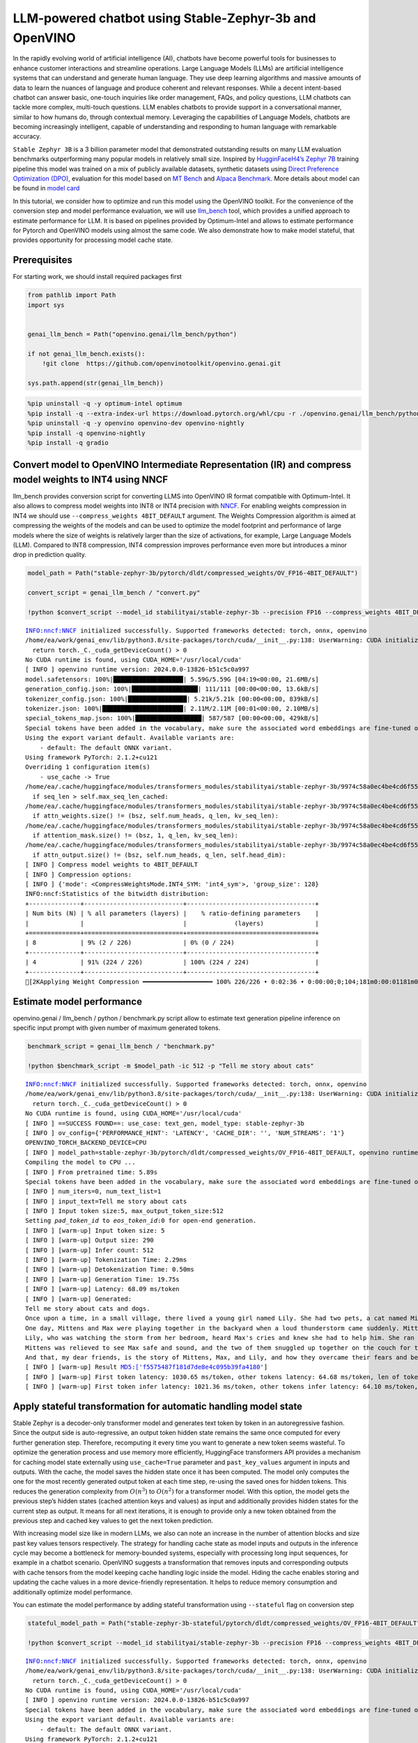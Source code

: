 LLM-powered chatbot using Stable-Zephyr-3b and OpenVINO
=======================================================

In the rapidly evolving world of artificial intelligence (AI), chatbots
have become powerful tools for businesses to enhance customer
interactions and streamline operations. Large Language Models (LLMs) are
artificial intelligence systems that can understand and generate human
language. They use deep learning algorithms and massive amounts of data
to learn the nuances of language and produce coherent and relevant
responses. While a decent intent-based chatbot can answer basic,
one-touch inquiries like order management, FAQs, and policy questions,
LLM chatbots can tackle more complex, multi-touch questions. LLM enables
chatbots to provide support in a conversational manner, similar to how
humans do, through contextual memory. Leveraging the capabilities of
Language Models, chatbots are becoming increasingly intelligent, capable
of understanding and responding to human language with remarkable
accuracy.

``Stable Zephyr 3B`` is a 3 billion parameter model that demonstrated
outstanding results on many LLM evaluation benchmarks outperforming many
popular models in relatively small size. Inspired by `HugginFaceH4’s
Zephyr 7B <https://huggingface.co/HuggingFaceH4/zephyr-7b-beta>`__
training pipeline this model was trained on a mix of publicly available
datasets, synthetic datasets using `Direct Preference Optimization
(DPO) <https://arxiv.org/abs/2305.18290>`__, evaluation for this model
based on `MT Bench <https://tatsu-lab.github.io/alpaca_eval/>`__ and
`Alpaca Benchmark <https://tatsu-lab.github.io/alpaca_eval/>`__. More
details about model can be found in `model
card <https://huggingface.co/stabilityai/stablelm-zephyr-3b>`__

In this tutorial, we consider how to optimize and run this model using
the OpenVINO toolkit. For the convenience of the conversion step and
model performance evaluation, we will use
`llm_bench <https://github.com/openvinotoolkit/openvino.genai/tree/master/llm_bench/python>`__
tool, which provides a unified approach to estimate performance for LLM.
It is based on pipelines provided by Optimum-Intel and allows to
estimate performance for Pytorch and OpenVINO models using almost the
same code. We also demonstrate how to make model stateful, that provides
opportunity for processing model cache state.

Prerequisites
-------------

For starting work, we should install required packages first

.. code:: ipython3

    from pathlib import Path
    import sys


    genai_llm_bench = Path("openvino.genai/llm_bench/python")

    if not genai_llm_bench.exists():
        !git clone  https://github.com/openvinotoolkit/openvino.genai.git

    sys.path.append(str(genai_llm_bench))

.. code:: ipython3

    %pip uninstall -q -y optimum-intel optimum
    %pip install -q --extra-index-url https://download.pytorch.org/whl/cpu -r ./openvino.genai/llm_bench/python/requirements.txt
    %pip uninstall -q -y openvino openvino-dev openvino-nightly
    %pip install -q openvino-nightly
    %pip install -q gradio

Convert model to OpenVINO Intermediate Representation (IR) and compress model weights to INT4 using NNCF
--------------------------------------------------------------------------------------------------------

llm_bench provides conversion script for converting LLMS into OpenVINO
IR format compatible with Optimum-Intel. It also allows to compress
model weights into INT8 or INT4 precision with
`NNCF <https://github.com/openvinotoolkit/nncf>`__. For enabling weights
compression in INT4 we should use ``--compress_weights 4BIT_DEFAULT``
argument. The Weights Compression algorithm is aimed at compressing the
weights of the models and can be used to optimize the model footprint
and performance of large models where the size of weights is relatively
larger than the size of activations, for example, Large Language Models
(LLM). Compared to INT8 compression, INT4 compression improves
performance even more but introduces a minor drop in prediction quality.

.. code:: ipython3

    model_path = Path("stable-zephyr-3b/pytorch/dldt/compressed_weights/OV_FP16-4BIT_DEFAULT")

    convert_script = genai_llm_bench / "convert.py"

    !python $convert_script --model_id stabilityai/stable-zephyr-3b --precision FP16 --compress_weights 4BIT_DEFAULT --output stable-zephyr-3b --force_convert


.. parsed-literal::

    INFO:nncf:NNCF initialized successfully. Supported frameworks detected: torch, onnx, openvino
    /home/ea/work/genai_env/lib/python3.8/site-packages/torch/cuda/__init__.py:138: UserWarning: CUDA initialization: The NVIDIA driver on your system is too old (found version 11080). Please update your GPU driver by downloading and installing a new version from the URL: http://www.nvidia.com/Download/index.aspx Alternatively, go to: https://pytorch.org to install a PyTorch version that has been compiled with your version of the CUDA driver. (Triggered internally at ../c10/cuda/CUDAFunctions.cpp:108.)
      return torch._C._cuda_getDeviceCount() > 0
    No CUDA runtime is found, using CUDA_HOME='/usr/local/cuda'
    [ INFO ] openvino runtime version: 2024.0.0-13826-b51c5c0a997
    model.safetensors: 100%|███████████████████| 5.59G/5.59G [04:19<00:00, 21.6MB/s]
    generation_config.json: 100%|██████████████████| 111/111 [00:00<00:00, 13.6kB/s]
    tokenizer_config.json: 100%|████████████████| 5.21k/5.21k [00:00<00:00, 839kB/s]
    tokenizer.json: 100%|██████████████████████| 2.11M/2.11M [00:01<00:00, 2.10MB/s]
    special_tokens_map.json: 100%|██████████████████| 587/587 [00:00<00:00, 429kB/s]
    Special tokens have been added in the vocabulary, make sure the associated word embeddings are fine-tuned or trained.
    Using the export variant default. Available variants are:
        - default: The default ONNX variant.
    Using framework PyTorch: 2.1.2+cu121
    Overriding 1 configuration item(s)
    	- use_cache -> True
    /home/ea/.cache/huggingface/modules/transformers_modules/stabilityai/stable-zephyr-3b/9974c58a0ec4be4cd6f55e814a2a93b9cf163823/modeling_stablelm_epoch.py:106: TracerWarning: Converting a tensor to a Python boolean might cause the trace to be incorrect. We can't record the data flow of Python values, so this value will be treated as a constant in the future. This means that the trace might not generalize to other inputs!
      if seq_len > self.max_seq_len_cached:
    /home/ea/.cache/huggingface/modules/transformers_modules/stabilityai/stable-zephyr-3b/9974c58a0ec4be4cd6f55e814a2a93b9cf163823/modeling_stablelm_epoch.py:236: TracerWarning: Converting a tensor to a Python boolean might cause the trace to be incorrect. We can't record the data flow of Python values, so this value will be treated as a constant in the future. This means that the trace might not generalize to other inputs!
      if attn_weights.size() != (bsz, self.num_heads, q_len, kv_seq_len):
    /home/ea/.cache/huggingface/modules/transformers_modules/stabilityai/stable-zephyr-3b/9974c58a0ec4be4cd6f55e814a2a93b9cf163823/modeling_stablelm_epoch.py:243: TracerWarning: Converting a tensor to a Python boolean might cause the trace to be incorrect. We can't record the data flow of Python values, so this value will be treated as a constant in the future. This means that the trace might not generalize to other inputs!
      if attention_mask.size() != (bsz, 1, q_len, kv_seq_len):
    /home/ea/.cache/huggingface/modules/transformers_modules/stabilityai/stable-zephyr-3b/9974c58a0ec4be4cd6f55e814a2a93b9cf163823/modeling_stablelm_epoch.py:253: TracerWarning: Converting a tensor to a Python boolean might cause the trace to be incorrect. We can't record the data flow of Python values, so this value will be treated as a constant in the future. This means that the trace might not generalize to other inputs!
      if attn_output.size() != (bsz, self.num_heads, q_len, self.head_dim):
    [ INFO ] Compress model weights to 4BIT_DEFAULT
    [ INFO ] Compression options:
    [ INFO ] {'mode': <CompressWeightsMode.INT4_SYM: 'int4_sym'>, 'group_size': 128}
    INFO:nncf:Statistics of the bitwidth distribution:
    +--------------+---------------------------+-----------------------------------+
    | Num bits (N) | % all parameters (layers) |    % ratio-defining parameters    |
    |              |                           |             (layers)              |
    +==============+===========================+===================================+
    | 8            | 9% (2 / 226)              | 0% (0 / 224)                      |
    +--------------+---------------------------+-----------------------------------+
    | 4            | 91% (224 / 226)           | 100% (224 / 224)                  |
    +--------------+---------------------------+-----------------------------------+
    [2KApplying Weight Compression ━━━━━━━━━━━━━━━━━━━ 100% 226/226 • 0:02:36 • 0:00:00;0;104;181m0:00:01181m0:00:08


Estimate model performance
--------------------------

openvino.genai / llm_bench / python / benchmark.py script allow to
estimate text generation pipeline inference on specific input prompt
with given number of maximum generated tokens.

.. code:: ipython3

    benchmark_script = genai_llm_bench / "benchmark.py"

    !python $benchmark_script -m $model_path -ic 512 -p "Tell me story about cats"


.. parsed-literal::

    INFO:nncf:NNCF initialized successfully. Supported frameworks detected: torch, onnx, openvino
    /home/ea/work/genai_env/lib/python3.8/site-packages/torch/cuda/__init__.py:138: UserWarning: CUDA initialization: The NVIDIA driver on your system is too old (found version 11080). Please update your GPU driver by downloading and installing a new version from the URL: http://www.nvidia.com/Download/index.aspx Alternatively, go to: https://pytorch.org to install a PyTorch version that has been compiled with your version of the CUDA driver. (Triggered internally at ../c10/cuda/CUDAFunctions.cpp:108.)
      return torch._C._cuda_getDeviceCount() > 0
    No CUDA runtime is found, using CUDA_HOME='/usr/local/cuda'
    [ INFO ] ==SUCCESS FOUND==: use_case: text_gen, model_type: stable-zephyr-3b
    [ INFO ] ov_config={'PERFORMANCE_HINT': 'LATENCY', 'CACHE_DIR': '', 'NUM_STREAMS': '1'}
    OPENVINO_TORCH_BACKEND_DEVICE=CPU
    [ INFO ] model_path=stable-zephyr-3b/pytorch/dldt/compressed_weights/OV_FP16-4BIT_DEFAULT, openvino runtime version: 2024.0.0-13826-b51c5c0a997
    Compiling the model to CPU ...
    [ INFO ] From pretrained time: 5.89s
    Special tokens have been added in the vocabulary, make sure the associated word embeddings are fine-tuned or trained.
    [ INFO ] num_iters=0, num_text_list=1
    [ INFO ] input_text=Tell me story about cats
    [ INFO ] Input token size:5, max_output_token_size:512
    Setting `pad_token_id` to `eos_token_id`:0 for open-end generation.
    [ INFO ] [warm-up] Input token size: 5
    [ INFO ] [warm-up] Output size: 290
    [ INFO ] [warm-up] Infer count: 512
    [ INFO ] [warm-up] Tokenization Time: 2.29ms
    [ INFO ] [warm-up] Detokenization Time: 0.50ms
    [ INFO ] [warm-up] Generation Time: 19.75s
    [ INFO ] [warm-up] Latency: 68.09 ms/token
    [ INFO ] [warm-up] Generated:
    Tell me story about cats and dogs.
    Once upon a time, in a small village, there lived a young girl named Lily. She had two pets, a cat named Mittens and a dog named Max. Mittens was very playful and loved to chase Max around the house. Max, on the other hand, was a bit timid and would often hide when Mittens came around.
    One day, Mittens and Max were playing together in the backyard when a loud thunderstorm came suddenly. Mittens, being afraid of the thunder, ran inside the house, leaving Max behind. The rain was coming down hard, and Max was struggling to find his way back inside.
    Lily, who was watching the storm from her bedroom, heard Max's cries and knew she had to help him. She ran down the stairs and found Max standing in the rain, looking lost. Lily knew just what to do. She picked up Max and carried him back to the house, where Mittens was waiting.
    Mittens was relieved to see Max safe and sound, and the two of them snuggled up together on the couch for the rest of the storm. From that day on, Max was no longer afraid of Mittens, and the three of them became closer than ever before.
    And that, my dear friends, is the story of Mittens, Max, and Lily, and how they overcame their fears and became a true family.<|endoftext|>
    [ INFO ] [warm-up] Result MD5:['f5575487f181d7de8e4c095b39fa4180']
    [ INFO ] [warm-up] First token latency: 1030.65 ms/token, other tokens latency: 64.68 ms/token, len of tokens: 290
    [ INFO ] [warm-up] First token infer latency: 1021.36 ms/token, other tokens infer latency: 64.10 ms/token, len of tokens: 290


Apply stateful transformation for automatic handling model state
----------------------------------------------------------------

Stable Zephyr is a decoder-only transformer model and generates text
token by token in an autoregressive fashion. Since the output side is
auto-regressive, an output token hidden state remains the same once
computed for every further generation step. Therefore, recomputing it
every time you want to generate a new token seems wasteful. To optimize
the generation process and use memory more efficiently, HuggingFace
transformers API provides a mechanism for caching model state externally
using ``use_cache=True`` parameter and ``past_key_values`` argument in
inputs and outputs. With the cache, the model saves the hidden state
once it has been computed. The model only computes the one for the most
recently generated output token at each time step, re-using the saved
ones for hidden tokens. This reduces the generation complexity from
:math:`O(n^3)` to :math:`O(n^2)` for a transformer model. With this
option, the model gets the previous step’s hidden states (cached
attention keys and values) as input and additionally provides hidden
states for the current step as output. It means for all next iterations,
it is enough to provide only a new token obtained from the previous step
and cached key values to get the next token prediction.

With increasing model size like in modern LLMs, we also can note an
increase in the number of attention blocks and size past key values
tensors respectively. The strategy for handling cache state as model
inputs and outputs in the inference cycle may become a bottleneck for
memory-bounded systems, especially with processing long input sequences,
for example in a chatbot scenario. OpenVINO suggests a transformation
that removes inputs and corresponding outputs with cache tensors from
the model keeping cache handling logic inside the model. Hiding the
cache enables storing and updating the cache values in a more
device-friendly representation. It helps to reduce memory consumption
and additionally optimize model performance.

You can estimate the model performance by adding stateful transformation
using ``--stateful`` flag on conversion step

.. code:: ipython3

    stateful_model_path = Path("stable-zephyr-3b-stateful/pytorch/dldt/compressed_weights/OV_FP16-4BIT_DEFAULT")

    !python $convert_script --model_id stabilityai/stable-zephyr-3b --precision FP16 --compress_weights 4BIT_DEFAULT --output stable-zephyr-3b-stateful --force_convert --stateful


.. parsed-literal::

    INFO:nncf:NNCF initialized successfully. Supported frameworks detected: torch, onnx, openvino
    /home/ea/work/genai_env/lib/python3.8/site-packages/torch/cuda/__init__.py:138: UserWarning: CUDA initialization: The NVIDIA driver on your system is too old (found version 11080). Please update your GPU driver by downloading and installing a new version from the URL: http://www.nvidia.com/Download/index.aspx Alternatively, go to: https://pytorch.org to install a PyTorch version that has been compiled with your version of the CUDA driver. (Triggered internally at ../c10/cuda/CUDAFunctions.cpp:108.)
      return torch._C._cuda_getDeviceCount() > 0
    No CUDA runtime is found, using CUDA_HOME='/usr/local/cuda'
    [ INFO ] openvino runtime version: 2024.0.0-13826-b51c5c0a997
    Special tokens have been added in the vocabulary, make sure the associated word embeddings are fine-tuned or trained.
    Using the export variant default. Available variants are:
        - default: The default ONNX variant.
    Using framework PyTorch: 2.1.2+cu121
    The BetterTransformer implementation does not support padding during training, as the fused kernels do not support attention masks. Beware that passing padded batched data during training may result in unexpected outputs. Please refer to https://huggingface.co/docs/optimum/bettertransformer/overview for more details.
    Overriding 1 configuration item(s)
    	- use_cache -> True
    /home/ea/work/openvino_notebooks/notebooks/273-stable-zephyr-3b-chatbot/openvino.genai/llm_bench/python/utils/conversion_utils/better_transformer_patch.py:289: TracerWarning: Converting a tensor to a Python boolean might cause the trace to be incorrect. We can't record the data flow of Python values, so this value will be treated as a constant in the future. This means that the trace might not generalize to other inputs!
      if attention_mask.size(0) > 1:
    /home/ea/work/openvino_notebooks/notebooks/273-stable-zephyr-3b-chatbot/openvino.genai/llm_bench/python/utils/conversion_utils/better_transformer_patch.py:290: TracerWarning: Converting a tensor to a Python boolean might cause the trace to be incorrect. We can't record the data flow of Python values, so this value will be treated as a constant in the future. This means that the trace might not generalize to other inputs!
      if input_shape[-1] > 1:
    /home/ea/.cache/huggingface/modules/transformers_modules/stabilityai/stable-zephyr-3b/9974c58a0ec4be4cd6f55e814a2a93b9cf163823/modeling_stablelm_epoch.py:106: TracerWarning: Converting a tensor to a Python boolean might cause the trace to be incorrect. We can't record the data flow of Python values, so this value will be treated as a constant in the future. This means that the trace might not generalize to other inputs!
      if seq_len > self.max_seq_len_cached:
    /home/ea/work/openvino_notebooks/notebooks/273-stable-zephyr-3b-chatbot/openvino.genai/llm_bench/python/utils/conversion_utils/better_transformer_patch.py:380: TracerWarning: Converting a tensor to a Python boolean might cause the trace to be incorrect. We can't record the data flow of Python values, so this value will be treated as a constant in the future. This means that the trace might not generalize to other inputs!
      if attention_mask.size() != (bsz, 1, q_len, kv_seq_len):
    [ INFO ] Compress model weights to 4BIT_DEFAULT
    [ INFO ] Compression options:
    [ INFO ] {'mode': <CompressWeightsMode.INT4_SYM: 'int4_sym'>, 'group_size': 128}
    INFO:nncf:Statistics of the bitwidth distribution:
    +--------------+---------------------------+-----------------------------------+
    | Num bits (N) | % all parameters (layers) |    % ratio-defining parameters    |
    |              |                           |             (layers)              |
    +==============+===========================+===================================+
    | 8            | 9% (2 / 226)              | 0% (0 / 224)                      |
    +--------------+---------------------------+-----------------------------------+
    | 4            | 91% (224 / 226)           | 100% (224 / 224)                  |
    +--------------+---------------------------+-----------------------------------+
    [2KApplying Weight Compression ━━━━━━━━━━━━━━━━━━━ 100% 226/226 • 0:02:35 • 0:00:00;0;104;181m0:00:01181m0:00:08


.. code:: ipython3

    !python $benchmark_script -m $stateful_model_path -ic 512 -p "Tell me story about cats"


.. parsed-literal::

    INFO:nncf:NNCF initialized successfully. Supported frameworks detected: torch, onnx, openvino
    /home/ea/work/genai_env/lib/python3.8/site-packages/torch/cuda/__init__.py:138: UserWarning: CUDA initialization: The NVIDIA driver on your system is too old (found version 11080). Please update your GPU driver by downloading and installing a new version from the URL: http://www.nvidia.com/Download/index.aspx Alternatively, go to: https://pytorch.org to install a PyTorch version that has been compiled with your version of the CUDA driver. (Triggered internally at ../c10/cuda/CUDAFunctions.cpp:108.)
      return torch._C._cuda_getDeviceCount() > 0
    No CUDA runtime is found, using CUDA_HOME='/usr/local/cuda'
    [ INFO ] ==SUCCESS FOUND==: use_case: text_gen, model_type: stable-zephyr-3b-stateful
    [ INFO ] ov_config={'PERFORMANCE_HINT': 'LATENCY', 'CACHE_DIR': '', 'NUM_STREAMS': '1'}
    OPENVINO_TORCH_BACKEND_DEVICE=CPU
    [ INFO ] model_path=stable-zephyr-3b-stateful/pytorch/dldt/compressed_weights/OV_FP16-4BIT_DEFAULT, openvino runtime version: 2024.0.0-13826-b51c5c0a997
    Compiling the model to CPU ...
    [ INFO ] From pretrained time: 5.70s
    Special tokens have been added in the vocabulary, make sure the associated word embeddings are fine-tuned or trained.
    [ INFO ] num_iters=0, num_text_list=1
    [ INFO ] input_text=Tell me story about cats
    [ INFO ] Input token size:5, max_output_token_size:512
    Setting `pad_token_id` to `eos_token_id`:0 for open-end generation.
    [ INFO ] [warm-up] Input token size: 5
    [ INFO ] [warm-up] Output size: 290
    [ INFO ] [warm-up] Infer count: 512
    [ INFO ] [warm-up] Tokenization Time: 1.99ms
    [ INFO ] [warm-up] Detokenization Time: 0.46ms
    [ INFO ] [warm-up] Generation Time: 16.35s
    [ INFO ] [warm-up] Latency: 56.37 ms/token
    [ INFO ] [warm-up] Generated:
    Tell me story about cats and dogs.
    Once upon a time, in a small village, there lived a young girl named Lily. She had two pets, a cat named Mittens and a dog named Max. Mittens was very playful and loved to chase Max around the house. Max, on the other hand, was a bit timid and would often hide when Mittens came around.
    One day, Mittens and Max were playing together in the backyard when a loud thunderstorm came suddenly. Mittens, being afraid of the thunder, ran inside the house, leaving Max behind. The rain was coming down hard, and Max was struggling to find his way back inside.
    Lily, who was watching the storm from her bedroom, heard Max's cries and knew she had to help him. She ran down the stairs and found Max standing in the rain, looking lost. Lily knew just what to do. She picked up Max and carried him back to the house, where Mittens was waiting.
    Mittens was relieved to see Max safe and sound, and the two of them snuggled up together on the couch for the rest of the storm. From that day on, Max was no longer afraid of Mittens, and the three of them became closer than ever before.
    And that, my dear friends, is the story of Mittens, Max, and Lily, and how they overcame their fears and became a true family.<|endoftext|>
    [ INFO ] [warm-up] Result MD5:['f5575487f181d7de8e4c095b39fa4180']
    [ INFO ] [warm-up] First token latency: 1074.80 ms/token, other tokens latency: 52.77 ms/token, len of tokens: 290
    [ INFO ] [warm-up] First token infer latency: 1073.78 ms/token, other tokens infer latency: 52.15 ms/token, len of tokens: 290


Using model with Optimum Intel
------------------------------

Running model with Optimum-Intel API required following steps: 1.
register normalized config for model 2. create instance of
``OVModelForCausalLM`` class using ``from_pretrained`` method and
providing path to the model and ``stateful`` flag

The model text generation interface remains without changes, the text
generation process started with running ``ov_model.generate`` method and
passing text encoded by the tokenizer as input. This method returns a
sequence of generated token ids that should be decoded using a tokenizer

.. code:: ipython3

    from utils.ov_model_classes import register_normalized_configs
    from optimum.intel.openvino import OVModelForCausalLM
    from transformers import AutoConfig

    # Load model into Optimum Interface
    register_normalized_configs()

    ov_model = OVModelForCausalLM.from_pretrained(model_path, compile=False, config=AutoConfig.from_pretrained(stateful_model_path, trust_remote_code=True), stateful=True)


.. parsed-literal::

    INFO:nncf:NNCF initialized successfully. Supported frameworks detected: torch, onnx, openvino


.. parsed-literal::

    /home/ea/work/genai_env/lib/python3.8/site-packages/torch/cuda/__init__.py:138: UserWarning: CUDA initialization: The NVIDIA driver on your system is too old (found version 11080). Please update your GPU driver by downloading and installing a new version from the URL: http://www.nvidia.com/Download/index.aspx Alternatively, go to: https://pytorch.org to install a PyTorch version that has been compiled with your version of the CUDA driver. (Triggered internally at ../c10/cuda/CUDAFunctions.cpp:108.)
      return torch._C._cuda_getDeviceCount() > 0
    No CUDA runtime is found, using CUDA_HOME='/usr/local/cuda'


Interactive chatbot demo
------------------------

Now, our model ready to use. Let’s see it in action. We will use
Gradio interface for interaction with model. Put text message into
``Chat message box`` and click ``Submit`` button for starting
conversation. There are several parameters that can control text
generation quality: \* ``Temperature`` is a parameter used to control
the level of creativity in AI-generated text. By adjusting the
``temperature``, you can influence the AI model’s probability
distribution, making the text more focused or diverse.
Consider the following example: The AI model has to complete the
sentence “The cat is \____.” with the following token probabilities:

::

   playing: 0.5
   sleeping: 0.25
   eating: 0.15
   driving: 0.05
   flying: 0.05

   - **Low temperature** (e.g., 0.2): The AI model becomes more focused and deterministic, choosing tokens with the highest probability, such as "playing."
   - **Medium temperature** (e.g., 1.0): The AI model maintains a balance between creativity and focus, selecting tokens based on their probabilities without significant bias, such as "playing," "sleeping," or "eating."
   - **High temperature** (e.g., 2.0): The AI model becomes more adventurous, increasing the chances of selecting less likely tokens, such as "driving" and "flying."

-  ``Top-p``, also known as nucleus sampling, is a parameter used to
   control the range of tokens considered by the AI model based on their
   cumulative probability. By adjusting the ``top-p`` value, you can
   influence the AI model’s token selection, making it more focused or
   diverse. Using the same example with the cat, consider the following
   top_p settings:

   -  **Low top_p** (e.g., 0.5): The AI model considers only tokens with
      the highest cumulative probability, such as “playing.”
   -  **Medium top_p** (e.g., 0.8): The AI model considers tokens with a
      higher cumulative probability, such as “playing,” “sleeping,” and
      “eating.”
   -  **High top_p** (e.g., 1.0): The AI model considers all tokens,
      including those with lower probabilities, such as “driving” and
      “flying.”

-  ``Top-k`` is an another popular sampling strategy. In comparison with
   Top-P, which chooses from the smallest possible set of words whose
   cumulative probability exceeds the probability P, in Top-K sampling K
   most likely next words are filtered and the probability mass is
   redistributed among only those K next words. In our example with cat,
   if k=3, then only “playing”, “sleeping” and “eating” will be taken
   into account as possible next word.
-  ``Repetition Penalty`` This parameter can help penalize tokens based
   on how frequently they occur in the text, including the input prompt.
   A token that has already appeared five times is penalized more
   heavily than a token that has appeared only one time. A value of 1
   means that there is no penalty and values larger than 1 discourage
   repeated tokens.

You can modify them in ``Advanced generation options`` section.

.. code:: ipython3

    import torch
    from threading import Event, Thread
    from uuid import uuid4
    from typing import List, Tuple
    import gradio as gr
    from transformers import (
        AutoTokenizer,
        StoppingCriteria,
        StoppingCriteriaList,
        TextIteratorStreamer,
    )

    model_name = "stable-zephyr-3b"

    tok = AutoTokenizer.from_pretrained(model_path, trust_remote_code=True)

    DEFAULT_SYSTEM_PROMPT = """\
    You are a helpful, respectful and honest assistant. Always answer as helpfully as possible, while being safe.  Your answers should not include any harmful, unethical, racist, sexist, toxic, dangerous, or illegal content. Please ensure that your responses are socially unbiased and positive in nature.
    If a question does not make any sense or is not factually coherent, explain why instead of answering something not correct. If you don't know the answer to a question, please don't share false information.\
    """

    model_configuration = {
        "start_message": f"<|system|>\n {DEFAULT_SYSTEM_PROMPT }<|endoftext|>",
        "history_template": "<|user|>\n{user}<|endoftext|><|assistant|>\n{assistant}<|endoftext|>",
        "current_message_template": '<|user|>\n{user}<|endoftext|><|assistant|>\n{assistant}',
    }
    history_template = model_configuration["history_template"]
    current_message_template = model_configuration["current_message_template"]
    start_message = model_configuration["start_message"]
    stop_tokens = model_configuration.get("stop_tokens")
    tokenizer_kwargs = model_configuration.get("tokenizer_kwargs", {})

    examples = [
        ["Hello there! How are you doing?"],
        ["What is OpenVINO?"],
        ["Who are you?"],
        ["Can you explain to me briefly what is Python programming language?"],
        ["Explain the plot of Cinderella in a sentence."],
        ["What are some common mistakes to avoid when writing code?"],
        [
            "Write a 100-word blog post on “Benefits of Artificial Intelligence and OpenVINO“"
        ],
    ]

    max_new_tokens = 256


    class StopOnTokens(StoppingCriteria):
        def __init__(self, token_ids):
            self.token_ids = token_ids

        def __call__(
            self, input_ids: torch.LongTensor, scores: torch.FloatTensor, **kwargs
        ) -> bool:
            for stop_id in self.token_ids:
                if input_ids[0][-1] == stop_id:
                    return True
            return False


    if stop_tokens is not None:
        if isinstance(stop_tokens[0], str):
            stop_tokens = tok.convert_tokens_to_ids(stop_tokens)

        stop_tokens = [StopOnTokens(stop_tokens)]


    def default_partial_text_processor(partial_text: str, new_text: str):
        """
        helper for updating partially generated answer, used by de

        Params:
          partial_text: text buffer for storing previosly generated text
          new_text: text update for the current step
        Returns:
          updated text string

        """
        partial_text += new_text
        return partial_text


    text_processor = model_configuration.get(
        "partial_text_processor", default_partial_text_processor
    )

    def convert_history_to_text(history: List[Tuple[str, str]]):
        """
        function for conversion history stored as list pairs of user and assistant messages to string according to model expected conversation template
        Params:
          history: dialogue history
        Returns:
          history in text format
        """
        text = start_message + "".join(
            [
                "".join(
                    [history_template.format(num=round, user=item[0], assistant=item[1])]
                )
                for round, item in enumerate(history[:-1])
            ]
        )
        text += "".join(
            [
                "".join(
                    [
                        current_message_template.format(
                            num=len(history) + 1,
                            user=history[-1][0],
                            assistant=history[-1][1],
                        )
                    ]
                )
            ]
        )
        return text


    def user(message, history):
        """
        callback function for updating user messages in interface on submit button click

        Params:
          message: current message
          history: conversation history
        Returns:
          None
        """
        # Append the user's message to the conversation history
        return "", history + [[message, ""]]


    def bot(history, temperature, top_p, top_k, repetition_penalty, conversation_id):
        """
        callback function for running chatbot on submit button click

        Params:
          history: conversation history
          temperature:  parameter for control the level of creativity in AI-generated text.
                        By adjusting the `temperature`, you can influence the AI model's probability distribution, making the text more focused or diverse.
          top_p: parameter for control the range of tokens considered by the AI model based on their cumulative probability.
          top_k: parameter for control the range of tokens considered by the AI model based on their cumulative probability, selecting number of tokens with highest probability.
          repetition_penalty: parameter for penalizing tokens based on how frequently they occur in the text.
          conversation_id: unique conversation identifier.

        """

        # Construct the input message string for the model by concatenating the current system message and conversation history
        messages = convert_history_to_text(history)

        # Tokenize the messages string
        input_ids = tok(messages, return_tensors="pt", **tokenizer_kwargs).input_ids
        if input_ids.shape[1] > 2000:
            history = [history[-1]]
            messages = convert_history_to_text(history)
            input_ids = tok(messages, return_tensors="pt", **tokenizer_kwargs).input_ids
        streamer = TextIteratorStreamer(
            tok, timeout=30.0, skip_prompt=True, skip_special_tokens=True
        )
        generate_kwargs = dict(
            input_ids=input_ids,
            max_new_tokens=max_new_tokens,
            temperature=temperature,
            do_sample=temperature > 0.0,
            top_p=top_p,
            top_k=top_k,
            repetition_penalty=repetition_penalty,
            streamer=streamer,
        )
        if stop_tokens is not None:
            generate_kwargs["stopping_criteria"] = StoppingCriteriaList(stop_tokens)

        stream_complete = Event()

        def generate_and_signal_complete():
            """
            genration function for single thread
            """
            global start_time
            ov_model.generate(**generate_kwargs)
            stream_complete.set()

        t1 = Thread(target=generate_and_signal_complete)
        t1.start()

        # Initialize an empty string to store the generated text
        partial_text = ""
        for new_text in streamer:
            partial_text = text_processor(partial_text, new_text)
            history[-1][1] = partial_text
            yield history


    def get_uuid():
        """
        universal unique identifier for thread
        """
        return str(uuid4())


    with gr.Blocks(
        theme=gr.themes.Soft(),
        css=".disclaimer {font-variant-caps: all-small-caps;}",
    ) as demo:
        conversation_id = gr.State(get_uuid)
        gr.Markdown(f"""<h1><center>OpenVINO {model_name} Chatbot</center></h1>""")
        chatbot = gr.Chatbot(height=500)
        with gr.Row():
            with gr.Column():
                msg = gr.Textbox(
                    label="Chat Message Box",
                    placeholder="Chat Message Box",
                    show_label=False,
                    container=False,
                )
            with gr.Column():
                with gr.Row():
                    submit = gr.Button("Submit")
                    stop = gr.Button("Stop")
                    clear = gr.Button("Clear")
        with gr.Row():
            with gr.Accordion("Advanced Options:", open=False):
                with gr.Row():
                    with gr.Column():
                        with gr.Row():
                            temperature = gr.Slider(
                                label="Temperature",
                                value=0.1,
                                minimum=0.0,
                                maximum=1.0,
                                step=0.1,
                                interactive=True,
                                info="Higher values produce more diverse outputs",
                            )
                    with gr.Column():
                        with gr.Row():
                            top_p = gr.Slider(
                                label="Top-p (nucleus sampling)",
                                value=1.0,
                                minimum=0.0,
                                maximum=1,
                                step=0.01,
                                interactive=True,
                                info=(
                                    "Sample from the smallest possible set of tokens whose cumulative probability "
                                    "exceeds top_p. Set to 1 to disable and sample from all tokens."
                                ),
                            )
                    with gr.Column():
                        with gr.Row():
                            top_k = gr.Slider(
                                label="Top-k",
                                value=50,
                                minimum=0.0,
                                maximum=200,
                                step=1,
                                interactive=True,
                                info="Sample from a shortlist of top-k tokens — 0 to disable and sample from all tokens.",
                            )
                    with gr.Column():
                        with gr.Row():
                            repetition_penalty = gr.Slider(
                                label="Repetition Penalty",
                                value=1.1,
                                minimum=1.0,
                                maximum=2.0,
                                step=0.1,
                                interactive=True,
                                info="Penalize repetition — 1.0 to disable.",
                            )
        gr.Examples(
            examples, inputs=msg, label="Click on any example and press the 'Submit' button"
        )

        submit_event = msg.submit(
            fn=user,
            inputs=[msg, chatbot],
            outputs=[msg, chatbot],
            queue=False,
        ).then(
            fn=bot,
            inputs=[
                chatbot,
                temperature,
                top_p,
                top_k,
                repetition_penalty,
                conversation_id,
            ],
            outputs=chatbot,
            queue=True,
        )
        submit_click_event = submit.click(
            fn=user,
            inputs=[msg, chatbot],
            outputs=[msg, chatbot],
            queue=False,
        ).then(
            fn=bot,
            inputs=[
                chatbot,
                temperature,
                top_p,
                top_k,
                repetition_penalty,
                conversation_id,
            ],
            outputs=chatbot,
            queue=True,
        )
        stop.click(
            fn=None,
            inputs=None,
            outputs=None,
            cancels=[submit_event, submit_click_event],
            queue=False,
        )
        clear.click(lambda: None, None, chatbot, queue=False)

    demo.queue(max_size=2)
    # if you are launching remotely, specify server_name and server_port
    #  demo.launch(server_name='your server name', server_port='server port in int')
    # if you have any issue to launch on your platform, you can pass share=True to launch method:
    # demo.launch(share=True)
    # it creates a publicly shareable link for the interface. Read more in the docs: https://gradio.app/docs/
    demo.launch(share=True)
